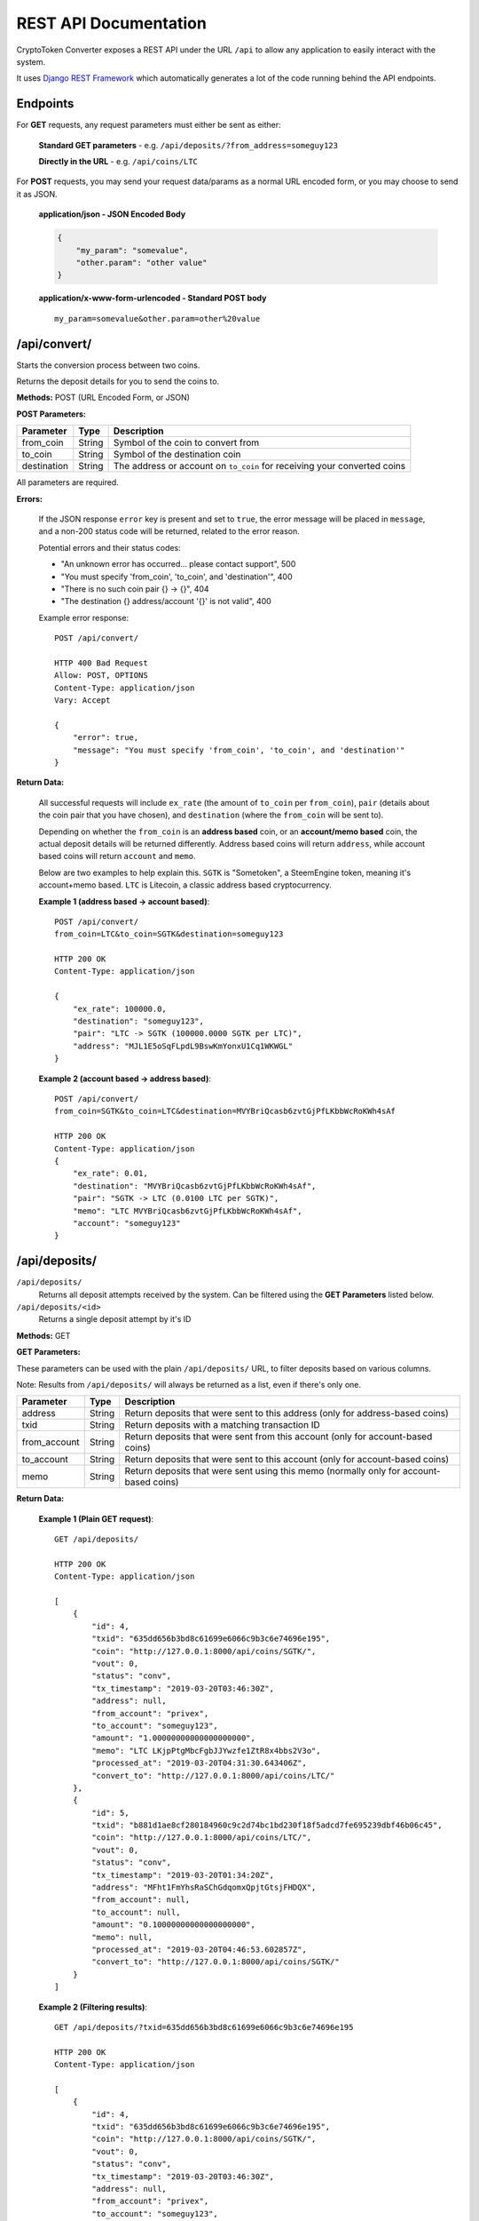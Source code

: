 .. _REST API Documentation:

REST API Documentation
======================

CryptoToken Converter exposes a REST API under the URL ``/api`` to allow any application
to easily interact with the system.

It uses `Django REST Framework`_ which automatically generates a lot of the code running
behind the API endpoints.

.. _Django REST Framework: https://www.django-rest-framework.org

Endpoints
---------

For **GET** requests, any request parameters must either be sent as either:

    **Standard GET parameters** -  e.g. ``/api/deposits/?from_address=someguy123``

    **Directly in the URL** - e.g. ``/api/coins/LTC``

For **POST** requests, you may send your request data/params as a normal URL encoded form,
or you may choose to send it as JSON.

    **application/json - JSON Encoded Body**

    .. code-block:: json

        {
            "my_param": "somevalue",
            "other.param": "other value"
        }


    **application/x-www-form-urlencoded - Standard POST body**

    ::

        my_param=somevalue&other.param=other%20value


/api/convert/
---------------

Starts the conversion process between two coins.

Returns the deposit details for you to send the coins to.

**Methods:** POST (URL Encoded Form, or JSON)

**POST Parameters:**

+-------------------------+-------------------+-----------------------------------------------------+
| Parameter               | Type              | Description                                         |
+=========================+===================+=====================================================+
| from_coin               | String            | Symbol of the coin to convert from                  |
+-------------------------+-------------------+-----------------------------------------------------+
| to_coin                 | String            | Symbol of the destination coin                      |
+-------------------------+-------------------+-----------------------------------------------------+
| destination             | String            | The address or account on ``to_coin`` for receiving |
|                         |                   | your converted coins                                |
+-------------------------+-------------------+-----------------------------------------------------+

All parameters are required.

**Errors:**

    If the JSON response ``error`` key is present and set to ``true``, the error message will be placed in ``message``,
    and a non-200 status code will be returned, related to the error reason.

    Potential errors and their status codes:

    - "An unknown error has occurred... please contact support", 500
    - "You must specify 'from_coin', 'to_coin', and 'destination'", 400
    - "There is no such coin pair {} -> {}", 404
    - "The destination {} address/account '{}' is not valid", 400

    Example error response::

        POST /api/convert/

        HTTP 400 Bad Request
        Allow: POST, OPTIONS
        Content-Type: application/json
        Vary: Accept

        {
            "error": true,
            "message": "You must specify 'from_coin', 'to_coin', and 'destination'"
        }

**Return Data:**

    All successful requests will include ``ex_rate`` (the amount of ``to_coin`` per ``from_coin``), ``pair`` (details
    about the coin pair that you have chosen), and ``destination`` (where the ``from_coin`` will be sent to).

    Depending on whether the ``from_coin`` is an **address based** coin, or an **account/memo based** coin, the
    actual deposit details will be returned differently. Address based coins will return ``address``, while account
    based coins will return ``account`` and ``memo``.

    Below are two examples to help explain this. ``SGTK`` is "Sometoken", a SteemEngine token, meaning it's account+memo
    based. ``LTC`` is Litecoin, a classic address based cryptocurrency.

    **Example 1 (address based -> account based)**::

      POST /api/convert/
      from_coin=LTC&to_coin=SGTK&destination=someguy123

      HTTP 200 OK
      Content-Type: application/json

      {
          "ex_rate": 100000.0,
          "destination": "someguy123",
          "pair": "LTC -> SGTK (100000.0000 SGTK per LTC)",
          "address": "MJL1E5oSqFLpdL9BswKmYonxU1Cq1WKWGL"
      }


    **Example 2 (account based -> address based)**::

      POST /api/convert/
      from_coin=SGTK&to_coin=LTC&destination=MVYBriQcasb6zvtGjPfLKbbWcRoKWh4sAf

      HTTP 200 OK
      Content-Type: application/json
      {
          "ex_rate": 0.01,
          "destination": "MVYBriQcasb6zvtGjPfLKbbWcRoKWh4sAf",
          "pair": "SGTK -> LTC (0.0100 LTC per SGTK)",
          "memo": "LTC MVYBriQcasb6zvtGjPfLKbbWcRoKWh4sAf",
          "account": "someguy123"
      }

/api/deposits/
---------------

``/api/deposits/``
    Returns all deposit attempts received by the system.
    Can be filtered using the **GET Parameters** listed below.

``/api/deposits/<id>``
    Returns a single deposit attempt by it's ID

**Methods:** GET

**GET Parameters:**

These parameters can be used with the plain ``/api/deposits/`` URL, to filter deposits based on various columns.

Note: Results from ``/api/deposits/`` will always be returned as a list, even if there's only one.

+-------------------------+-------------------+-----------------------------------------------------+
| Parameter               | Type              | Description                                         |
+=========================+===================+=====================================================+
| address                 | String            | Return deposits that were sent to this address      |
|                         |                   | (only for address-based coins)                      |
+-------------------------+-------------------+-----------------------------------------------------+
| txid                    | String            | Return deposits with a matching transaction ID      |
+-------------------------+-------------------+-----------------------------------------------------+
| from_account            | String            | Return deposits that were sent from this account    |
|                         |                   | (only for account-based coins)                      |
+-------------------------+-------------------+-----------------------------------------------------+
| to_account              | String            | Return deposits that were sent to this account      |
|                         |                   | (only for account-based coins)                      |
+-------------------------+-------------------+-----------------------------------------------------+
| memo                    | String            | Return deposits that were sent using this memo      |
|                         |                   | (normally only for account-based coins)             |
+-------------------------+-------------------+-----------------------------------------------------+

**Return Data:**

    **Example 1 (Plain GET request)**::

        GET /api/deposits/

        HTTP 200 OK
        Content-Type: application/json

        [
            {
                "id": 4,
                "txid": "635dd656b3bd8c61699e6066c9b3c6e74696e195",
                "coin": "http://127.0.0.1:8000/api/coins/SGTK/",
                "vout": 0,
                "status": "conv",
                "tx_timestamp": "2019-03-20T03:46:30Z",
                "address": null,
                "from_account": "privex",
                "to_account": "someguy123",
                "amount": "1.00000000000000000000",
                "memo": "LTC LKjpPtgMbcFgbJJYwzfe1ZtR8x4bbs2V3o",
                "processed_at": "2019-03-20T04:31:30.643406Z",
                "convert_to": "http://127.0.0.1:8000/api/coins/LTC/"
            },
            {
                "id": 5,
                "txid": "b881d1ae8cf280184960c9c2d74bc1bd230f18f5adcd7fe695239dbf46b06c45",
                "coin": "http://127.0.0.1:8000/api/coins/LTC/",
                "vout": 0,
                "status": "conv",
                "tx_timestamp": "2019-03-20T01:34:20Z",
                "address": "MFht1FmYhsRaSChGdqomxQpjtGtsjFHDQX",
                "from_account": null,
                "to_account": null,
                "amount": "0.10000000000000000000",
                "memo": null,
                "processed_at": "2019-03-20T04:46:53.602857Z",
                "convert_to": "http://127.0.0.1:8000/api/coins/SGTK/"
            }
        ]

    **Example 2 (Filtering results)**::

        GET /api/deposits/?txid=635dd656b3bd8c61699e6066c9b3c6e74696e195

        HTTP 200 OK
        Content-Type: application/json

        [
            {
                "id": 4,
                "txid": "635dd656b3bd8c61699e6066c9b3c6e74696e195",
                "coin": "http://127.0.0.1:8000/api/coins/SGTK/",
                "vout": 0,
                "status": "conv",
                "tx_timestamp": "2019-03-20T03:46:30Z",
                "address": null,
                "from_account": "privex",
                "to_account": "someguy123",
                "amount": "1.00000000000000000000",
                "memo": "LTC LKjpPtgMbcFgbJJYwzfe1ZtR8x4bbs2V3o",
                "processed_at": "2019-03-20T04:31:30.643406Z",
                "convert_to": "http://127.0.0.1:8000/api/coins/LTC/"
            }
        ]

    **Example 3 (ID Lookup)**::

        GET /api/deposits/4/

        HTTP 200 OK
        Content-Type: application/json

        {
            "id": 4,
            "txid": "635dd656b3bd8c61699e6066c9b3c6e74696e195",
            "coin": "http://127.0.0.1:8000/api/coins/SGTK/",
            "vout": 0,
            "status": "conv",
            "tx_timestamp": "2019-03-20T03:46:30Z",
            "address": null,
            "from_account": "privex",
            "to_account": "someguy123",
            "amount": "1.00000000000000000000",
            "memo": "LTC LKjpPtgMbcFgbJJYwzfe1ZtR8x4bbs2V3o",
            "processed_at": "2019-03-20T04:31:30.643406Z",
            "convert_to": "http://127.0.0.1:8000/api/coins/LTC/"
        }

/api/conversions/
------------------

``/api/conversions/``
    Returns all successful conversions sent by the system.
    Can be filtered using the **GET Parameters** listed below.

``/api/conversions/<id>``
    Returns a single conversion by it's ID

**Methods:** GET

**GET Parameters:**

These parameters can be used with the plain ``/api/conversions/`` URL, to filter conversions based on various columns.

Note: Results from ``/api/conversions/`` will always be returned as a list, even if there's only one.

+-------------------------+-------------------+-----------------------------------------------------+
| Parameter               | Type              | Description                                         |
+=========================+===================+=====================================================+
| to_address              | String            | Return conversions that were sent to this address   |
|                         |                   | or account (it's used for both)                     |
+-------------------------+-------------------+-----------------------------------------------------+
| to_txid                 | String            | Return conversions with this outgoing TXID          |
+-------------------------+-------------------+-----------------------------------------------------+
| to_coin                 | String            | Return conversions into this coin symbol            |
+-------------------------+-------------------+-----------------------------------------------------+
| from_coin               | String            | Return conversions from this coin symbol            |
+-------------------------+-------------------+-----------------------------------------------------+
| from_address            | String            | Return conversions that were sent from this address |
|                         |                   | or account (it's used for both)                     |
+-------------------------+-------------------+-----------------------------------------------------+

**Return Data:**

    Note: The ``to_amount`` is the final amount that the user should have received AFTER ``ex_fee`` and ``tx_fee``
    were removed.

    **Example 1 (Plain GET request)**::

        GET /api/conversions/

        HTTP 200 OK
        Content-Type: application/json
        [
            {
                "url": "http://127.0.0.1:8000/api/conversions/6/",
                "from_address": "LKjpPtgMbcFgbJJYwzfe1ZtR8x4bbs2V3o",
                "to_address": "LKjpPtgMbcFgbJJYwzfe1ZtR8x4bbs2V3o",
                "to_memo": "Token Conversion from SGTK account privex",
                "to_amount": "0.00883200000000000000",
                "to_txid": "e4a5cb3ccc5524e20a39b1a076cef16a85efc68bf929e7a3ec4a834c30711e55",
                "tx_fee": "0.00016800000000000000",
                "ex_fee": "0.00100000000000000000",
                "created_at": "2019-03-21T10:14:20.021360Z",
                "updated_at": "2019-03-21T10:14:20.021373Z",
                "deposit": "http://127.0.0.1:8000/api/deposits/10/",
                "from_coin": "http://127.0.0.1:8000/api/coins/SGTK/",
                "to_coin": "http://127.0.0.1:8000/api/coins/LTC/"
            },
            {
                "url": "http://127.0.0.1:8000/api/conversions/7/",
                "from_address": "someguy123",
                "to_address": "privex",
                "to_memo": "Token Conversion via LTC deposit address MTcPHSipXBzwhTWT8wXMtNf6vwAxovjpx9",
                "to_amount": "900.00000000000000000000",
                "to_txid": "55c30e43088c8aa6d7a74da1e29d3843cd7157e7",
                "tx_fee": "0.00000000000000000000",
                "ex_fee": "100.00000000000000000000",
                "created_at": "2019-03-21T10:15:47.071323Z",
                "updated_at": "2019-03-21T10:15:47.071340Z",
                "deposit": "http://127.0.0.1:8000/api/deposits/9/",
                "from_coin": "http://127.0.0.1:8000/api/coins/LTC/",
                "to_coin": "http://127.0.0.1:8000/api/coins/SGTK/"
            }
        ]

    **Example 2 (Filtering results)**::

        GET /api/conversions/?from_coin=SGTK&to_coin=LTC

        HTTP 200 OK
        Content-Type: application/json
        [
            {
                "url": "http://127.0.0.1:8000/api/conversions/6/",
                "from_address": "LKjpPtgMbcFgbJJYwzfe1ZtR8x4bbs2V3o",
                "to_address": "LKjpPtgMbcFgbJJYwzfe1ZtR8x4bbs2V3o",
                "to_memo": "Token Conversion from SGTK account privex",
                "to_amount": "0.00883200000000000000",
                "to_txid": "e4a5cb3ccc5524e20a39b1a076cef16a85efc68bf929e7a3ec4a834c30711e55",
                "tx_fee": "0.00016800000000000000",
                "ex_fee": "0.00100000000000000000",
                "created_at": "2019-03-21T10:14:20.021360Z",
                "updated_at": "2019-03-21T10:14:20.021373Z",
                "deposit": "http://127.0.0.1:8000/api/deposits/10/",
                "from_coin": "http://127.0.0.1:8000/api/coins/SGTK/",
                "to_coin": "http://127.0.0.1:8000/api/coins/LTC/"
            },
            {
                "url": "http://127.0.0.1:8000/api/conversions/5/",
                "from_address": "LKjpPtgMbcFgbJJYwzfe1ZtR8x4bbs2V3o",
                "to_address": "LKjpPtgMbcFgbJJYwzfe1ZtR8x4bbs2V3o",
                "to_memo": "Token Conversion from SGTK account privex",
                "to_amount": "0.00433200000000000000",
                "to_txid": null,
                "tx_fee": "0.00016800000000000000",
                "ex_fee": "0.00050000000000000000",
                "created_at": "2019-03-20T04:56:53.859675Z",
                "updated_at": "2019-03-20T04:56:53.859691Z",
                "deposit": "http://127.0.0.1:8000/api/deposits/7/",
                "from_coin": "http://127.0.0.1:8000/api/coins/SGTK/",
                "to_coin": "http://127.0.0.1:8000/api/coins/LTC/"
            }
        ]

    **Example 3 (ID Lookup)**::

        GET /api/conversions/5/

        HTTP 200 OK
        Content-Type: application/json

        {
            "url": "http://127.0.0.1:8000/api/conversions/5/",
            "from_address": "LKjpPtgMbcFgbJJYwzfe1ZtR8x4bbs2V3o",
            "to_address": "LKjpPtgMbcFgbJJYwzfe1ZtR8x4bbs2V3o",
            "to_memo": "Token Conversion from SGTK account privex",
            "to_amount": "0.00433200000000000000",
            "to_txid": null,
            "tx_fee": "0.00016800000000000000",
            "ex_fee": "0.00050000000000000000",
            "created_at": "2019-03-20T04:56:53.859675Z",
            "updated_at": "2019-03-20T04:56:53.859691Z",
            "deposit": "http://127.0.0.1:8000/api/deposits/7/",
            "from_coin": "http://127.0.0.1:8000/api/coins/SGTK/",
            "to_coin": "http://127.0.0.1:8000/api/coins/LTC/"
        }

/api/pairs/
------------

``/api/pairs/``
    Returns all coin pairs supported by the system
    Can be filtered using the **GET Parameters** listed below.

``/api/pairs/<id>``
    Returns a single coin pair by it's ID

**Methods:** GET

**GET Parameters:**

These parameters can be used with the plain ``/api/pairs/`` URL, to filter coin pairs based on from/to symbol.

Note: Results from ``/api/pairs/`` will always be returned as a list, even if there's only one.

+-------------------------+-------------------+-----------------------------------------------------+
| Parameter               | Type              | Description                                         |
+=========================+===================+=====================================================+
| to_coin                 | String            | Return pairs with this destination coin symbol      |
+-------------------------+-------------------+-----------------------------------------------------+
| from_coin               | String            | Return pairs with this deposit coin symbol          |
+-------------------------+-------------------+-----------------------------------------------------+

**Example 1 (Plain GET request)**::

    GET /api/pairs/

    HTTP 200 OK
    Content-Type: application/json

    [
        {
            "id": 1,
            "from_coin": "LTC",
            "to_coin": "SGTK",
            "exchange_rate": "100000.00000000000000000000",
            "__str__": "LTC -> SGTK (100000.0000 SGTK per LTC)"
        },
        {
            "id": 2,
            "from_coin": "SGTK",
            "to_coin": "LTC",
            "exchange_rate": "0.01000000000000000000",
            "__str__": "SGTK -> LTC (0.0100 LTC per SGTK)"
        }
    ]

**Example 2 (Filtering results)**::

    GET /api/pairs/?from_coin=LTC

    HTTP 200 OK
    Content-Type: application/json

    [
        {
            "id": 1,
            "from_coin": "LTC",
            "to_coin": "SGTK",
            "exchange_rate": "100000.00000000000000000000",
            "__str__": "LTC -> SGTK (100000.0000 SGTK per LTC)"
        }
    ]



**Example 3 (ID Lookup)**::

    GET /api/pairs/1/

    HTTP 200 OK
    Content-Type: application/json

    {
        "id": 1,
        "from_coin": "LTC",
        "to_coin": "SGTK",
        "exchange_rate": "100000.00000000000000000000",
        "__str__": "LTC -> SGTK (100000.0000 SGTK per LTC)"
    }

